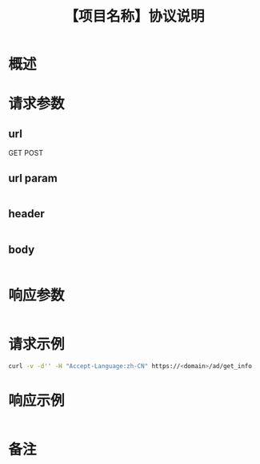 # -*- coding:utf-8-*-
#+TITLE:【项目名称】协议说明
#+AUTHOR: liushangliang
#+EMAIL: phenix3443+github@gmail.com
#+OPTIONS: author:nil date:nil creator:nil timestamp:nil validate:nil

* 概述

* 请求参数
** url
   GET
   POST
** url param
   #+BEGIN_SRC json

   #+END_SRC
** header
   #+BEGIN_SRC json

   #+END_SRC

** body
   #+BEGIN_SRC json

   #+END_SRC
* 响应参数
  #+BEGIN_SRC json

  #+END_SRC

* 请求示例
  #+BEGIN_SRC sh
curl -v -d'' -H "Accept-Language:zh-CN" https://<domain>/ad/get_info
  #+END_SRC

* 响应示例
  #+BEGIN_SRC json

  #+END_SRC

* 备注
